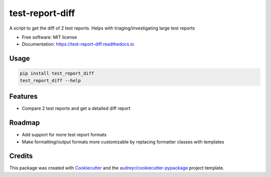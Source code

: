 test-report-diff
================

A script to get the diff of 2 test reports. Helps with triaging/investigating large test reports

-  Free software: MIT license
-  Documentation: https://test-report-diff.readthedocs.io

Usage
-----
.. code-block:: python

    pip install test_report_diff
    test_report_diff --help

Features
--------
-  Compare 2 test reports and get a detailed diff report

Roadmap
-------
- Add support for more test report formats
- Make formatting/output formats more customizable by replacing formatter classes with templates

Credits
-------
This package was created with
`Cookiecutter <https://github.com/audreyr/cookiecutter>`__ and the
`audreyr/cookiecutter-pypackage <https://github.com/audreyr/cookiecutter-pypackage>`__
project template.
